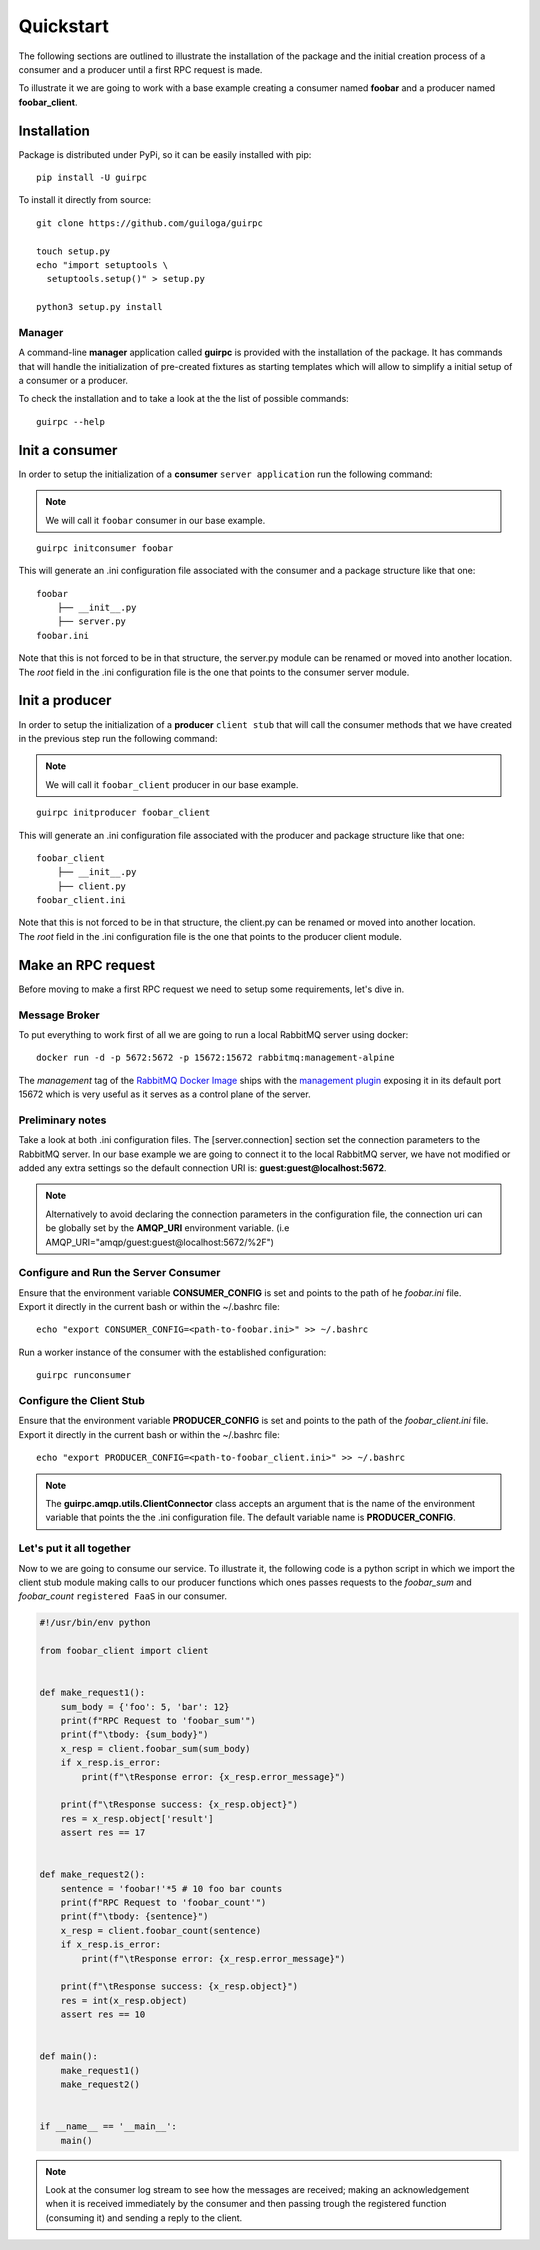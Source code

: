 ===========
 Quickstart
===========

The following sections are outlined to illustrate the installation of the package and the initial creation process of a consumer
and a producer until a first RPC request is made.

To illustrate it we are going to work with a base example creating a consumer named **foobar**
and a producer named **foobar_client**.


Installation
============

Package is distributed under PyPi, so it can be easily installed with pip:

::

  pip install -U guirpc

To install it directly from source:

::

  git clone https://github.com/guiloga/guirpc

  touch setup.py
  echo "import setuptools \
    setuptools.setup()" > setup.py

  python3 setup.py install

Manager
-------
A command-line **manager** application called **guirpc** is provided with the installation of the package.
It has commands that will handle the initialization of pre-created fixtures as starting templates
which will allow to simplify a initial setup of a consumer or a producer.

To check the installation and to take a look at the the list of possible commands:
::

  guirpc --help


Init a consumer
===============
In order to setup the initialization of a **consumer** ``server application`` run the following command:

.. note:: We will call it ``foobar`` consumer in our base example.


::

  guirpc initconsumer foobar

This will generate an .ini configuration file associated with the consumer and a package structure like that one:

::

  foobar
      ├── __init__.py
      ├── server.py
  foobar.ini


| Note that this is not forced to be in that structure, the server.py module can be renamed or moved into another location.
| The *root* field in the .ini configuration file is the one that points to the consumer server module.


Init a producer
===============
| In order to setup the initialization of a **producer** ``client stub`` that will call the consumer methods
  that we have created in the previous step run the following command:

.. note:: We will call it ``foobar_client`` producer in our base example.

::

  guirpc initproducer foobar_client

This will generate an .ini configuration file associated with the producer and package structure like that one:

::

  foobar_client
      ├── __init__.py
      ├── client.py
  foobar_client.ini

| Note that this is not forced to be in that structure, the client.py can be renamed or moved into another location.
| The *root* field in the .ini configuration file is the one that points to the producer client module.


Make an RPC request
===================
| Before moving to make a first RPC request we need to setup some requirements, let's dive in.

Message Broker
--------------
| To put everything to work first of all we are going to run a local RabbitMQ server using docker:

::

    docker run -d -p 5672:5672 -p 15672:15672 rabbitmq:management-alpine

| The *management* tag of the `RabbitMQ Docker Image`_ ships with the `management plugin`_ exposing it
  in its default port 15672 which is very useful as it serves as a control plane of the server.

.. _RabbitMQ Docker Image: https://hub.docker.com/_/rabbitmq/

.. _management plugin: https://www.rabbitmq.com/management.html

Preliminary notes
-----------------
| Take a look at both .ini configuration files. The [server.connection] section set the connection parameters
  to the RabbitMQ server. In our base example we are going to connect it to the local RabbitMQ server,
  we have not modified or added any extra settings so the default connection URI is: **guest:guest@localhost:5672**.

.. note:: Alternatively to avoid declaring the connection parameters in the configuration file,
          the connection uri can be globally set by the **AMQP_URI** environment variable.
          (i.e AMQP_URI="amqp/guest:guest@localhost:5672/%2F")

Configure and Run the **Server Consumer**
-----------------------------------------
| Ensure that the environment variable **CONSUMER_CONFIG** is set and
  points to the path of he *foobar.ini* file.

| Export it directly in the current bash or within the ~/.bashrc file:

::

    echo "export CONSUMER_CONFIG=<path-to-foobar.ini>" >> ~/.bashrc

| Run a worker instance of the consumer with the established configuration:

::

    guirpc runconsumer

Configure the **Client Stub**
-----------------------------
| Ensure that the environment variable **PRODUCER_CONFIG** is set and
  points to the path of the *foobar_client.ini* file.

| Export it directly in the current bash or within the ~/.bashrc file:

::

    echo "export PRODUCER_CONFIG=<path-to-foobar_client.ini>" >> ~/.bashrc


.. note:: The **guirpc.amqp.utils.ClientConnector** class accepts an argument that is the name of
          the environment variable that points the the .ini configuration file.
          The default variable name is **PRODUCER_CONFIG**.

Let's put it all together
-------------------------
| Now to we are going to consume our service. To illustrate it, the following code is a python script in which we import
 the client stub module making calls to our producer functions which ones passes requests to the *foobar_sum* and
 *foobar_count* ``registered FaaS`` in our consumer.

.. code-block:: python

    #!/usr/bin/env python

    from foobar_client import client


    def make_request1():
        sum_body = {'foo': 5, 'bar': 12}
        print(f"RPC Request to 'foobar_sum'")
        print(f"\tbody: {sum_body}")
        x_resp = client.foobar_sum(sum_body)
        if x_resp.is_error:
            print(f"\tResponse error: {x_resp.error_message}")

        print(f"\tResponse success: {x_resp.object}")
        res = x_resp.object['result']
        assert res == 17


    def make_request2():
        sentence = 'foobar!'*5 # 10 foo bar counts
        print(f"RPC Request to 'foobar_count'")
        print(f"\tbody: {sentence}")
        x_resp = client.foobar_count(sentence)
        if x_resp.is_error:
            print(f"\tResponse error: {x_resp.error_message}")

        print(f"\tResponse success: {x_resp.object}")
        res = int(x_resp.object)
        assert res == 10


    def main():
        make_request1()
        make_request2()


    if __name__ == '__main__':
        main()


.. note:: Look at the consumer log stream to see how the messages are received;
          making an acknowledgement when it is received immediately by the consumer and
          then passing trough the registered function (consuming it) and sending a reply to the client.
